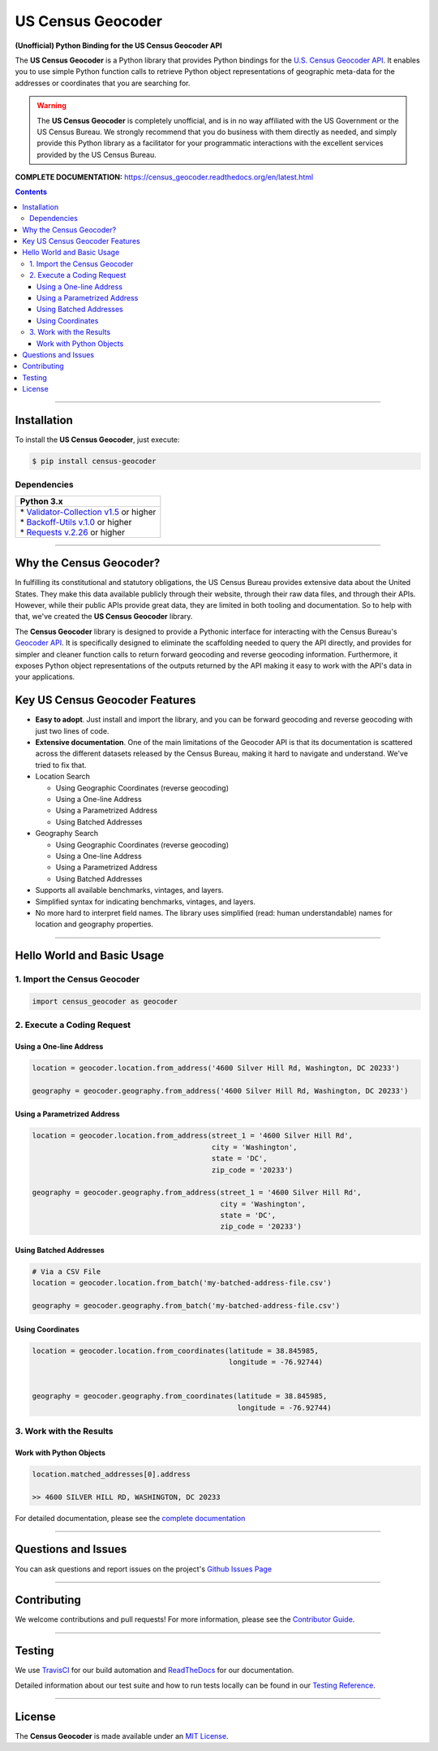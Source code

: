 ####################################################
US Census Geocoder
####################################################

**(Unofficial) Python Binding for the US Census Geocoder API**

The **US Census Geocoder** is a Python library that provides Python bindings for the
`U.S. Census Geocoder API <https://geocoding.geo.census.gov/geocoder/>`_. It enables
you to use simple Python function calls to retrieve Python object representations of
geographic meta-data for the addresses or coordinates that you are searching for.

.. warning::

  The **US Census Geocoder** is completely unofficial, and is in no way affiliated with
  the US Government or the US Census Bureau. We strongly recommend that you do business
  with them directly as needed, and simply provide this Python library as a facilitator
  for your programmatic interactions with the excellent services provided by the US Census
  Bureau.

**COMPLETE DOCUMENTATION:** https://census_geocoder.readthedocs.org/en/latest.html

.. contents::
 :depth: 3
 :backlinks: entry

-----------------

***************
Installation
***************

To install the **US Census Geocoder**, just execute:

.. code:: bash

 $ pip install census-geocoder


Dependencies
==============

.. list-table::
   :widths: 100
   :header-rows: 1

   * - Python 3.x
   * - | * `Validator-Collection v1.5 <https://github.com/insightindustry/validator-collection>`_ or higher
       | * `Backoff-Utils v.1.0 <https://github.com/insightindustry/backoff-utils>`_ or higher
       | * `Requests v.2.26 <https://docs.python-requests.org/en/master/>`_ or higher

-------------

************************************
Why the Census Geocoder?
************************************

In fulfilling its constitutional and statutory obligations, the US Census Bureau provides
extensive data about the United States. They make this data available publicly through
their website, through their raw data files, and through their APIs. However, while their
public APIs provide great data, they are limited in both tooling and documentation. So to
help with that, we've created the **US Census Geocoder** library.

The **Census Geocoder** library is designed to provide a Pythonic interface for
interacting with the Census Bureau's
`Geocoder API <https://geocoding.geo.census.gov/geocoder/>`_. It is specifically designed
to eliminate the scaffolding needed to query the API directly, and provides for simpler
and cleaner function calls to return forward geocoding and
reverse geocoding information. Furthermore, it exposes Python object
representations of the outputs returned by the API making it easy to work with the API's
data in your applications.


**************************************
Key US Census Geocoder Features
**************************************

* **Easy to adopt**. Just install and import the library, and you can be
  forward geocoding and reverse geocoding with just two lines of code.
* **Extensive documentation**. One of the main limitations of the Geocoder API is that its
  documentation is scattered across the different datasets released by the Census Bureau,
  making it hard to navigate and understand. We've tried to fix that.
* Location Search

  * Using Geographic Coordinates (reverse geocoding)
  * Using a One-line Address
  * Using a Parametrized Address
  * Using Batched Addresses

* Geography Search

  * Using Geographic Coordinates (reverse geocoding)
  * Using a One-line Address
  * Using a Parametrized Address
  * Using Batched Addresses

* Supports all available benchmarks, vintages, and layers.
* Simplified syntax for indicating benchmarks, vintages, and layers.
* No more hard to interpret field names. The library uses simplified (read: human
  understandable) names for location and geography properties.

------------------

*********************************
Hello World and Basic Usage
*********************************

1. Import the Census Geocoder
================================

.. code-block:: python

  import census_geocoder as geocoder

2. Execute a Coding Request
===================================

Using a One-line Address
----------------------------

.. code-block:: python

  location = geocoder.location.from_address('4600 Silver Hill Rd, Washington, DC 20233')

  geography = geocoder.geography.from_address('4600 Silver Hill Rd, Washington, DC 20233')


Using a Parametrized Address
--------------------------------

.. code-block:: python

  location = geocoder.location.from_address(street_1 = '4600 Silver Hill Rd',
                                            city = 'Washington',
                                            state = 'DC',
                                            zip_code = '20233')

  geography = geocoder.geography.from_address(street_1 = '4600 Silver Hill Rd',
                                              city = 'Washington',
                                              state = 'DC',
                                              zip_code = '20233')


Using Batched Addresses
---------------------------

.. code-block:: python

  # Via a CSV File
  location = geocoder.location.from_batch('my-batched-address-file.csv')

  geography = geocoder.geography.from_batch('my-batched-address-file.csv')


Using Coordinates
-------------------------

.. code-block:: python

  location = geocoder.location.from_coordinates(latitude = 38.845985,
                                                longitude = -76.92744)


  geography = geocoder.geography.from_coordinates(latitude = 38.845985,
                                                  longitude = -76.92744)

3. Work with the Results
===============================

Work with Python Objects
---------------------------

.. code-block:: python

  location.matched_addresses[0].address

  >> 4600 SILVER HILL RD, WASHINGTON, DC 20233

For detailed documentation, please see the
`complete documentation <https://census-geocoder.readthedocs.org/en/latest.html>`_

---------------


*********************
Questions and Issues
*********************

You can ask questions and report issues on the project's
`Github Issues Page <https://github.com/insightindustry/census-geocoder/issues>`_

-----------------

*********************
Contributing
*********************

We welcome contributions and pull requests! For more information, please see the
`Contributor Guide <https://census-geocoder.readthedocs.io/en/latest/contributing.html>`_.

-------------------

*********************
Testing
*********************

We use `TravisCI <http://travisci.org>`_ for our build automation and
`ReadTheDocs <https://readthedocs.org>`_ for our documentation.

Detailed information about our test suite and how to run tests locally can be
found in our `Testing Reference <https://census-geocoder.readthedocs.io/en/latest/testing.html>`_.

--------------------

**********************
License
**********************

The **Census Geocoder** is made available under an
`MIT License <https://census-geocoder.readthedocs.io/en/latest/license.html>`_.
